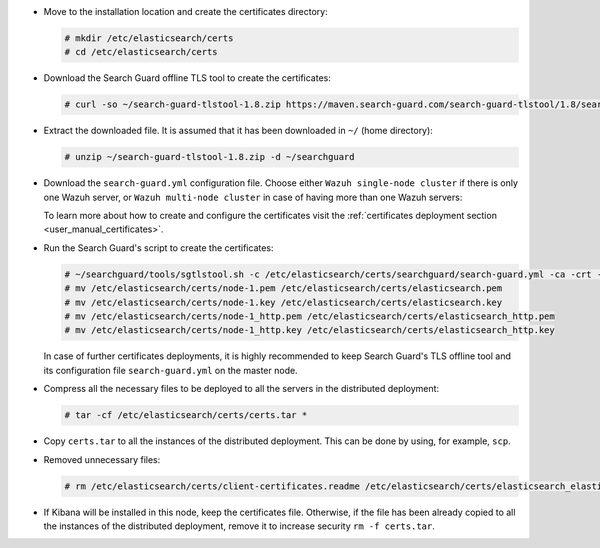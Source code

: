 .. Copyright (C) 2020 Wazuh, Inc.

* Move to the installation location and create the certificates directory:

  .. code-block:: console

    # mkdir /etc/elasticsearch/certs
    # cd /etc/elasticsearch/certs

* Download the Search Guard offline TLS tool to create the certificates:

  .. code-block:: console

    # curl -so ~/search-guard-tlstool-1.8.zip https://maven.search-guard.com/search-guard-tlstool/1.8/search-guard-tlstool-1.8.zip

* Extract the downloaded file. It is assumed that it has been downloaded in ``~/`` (home directory):

  .. code-block:: console

    # unzip ~/search-guard-tlstool-1.8.zip -d ~/searchguard

* Download the ``search-guard.yml`` configuration file. Choose either ``Wazuh single-node cluster`` if there is only one Wazuh server, or ``Wazuh multi-node cluster`` in case of having more than one Wazuh servers:

  .. tabs::

    .. group-tab:: Wazuh single-node cluster

      .. code-block:: console

        # curl -so ~/searchguard/search-guard.yml https://raw.githubusercontent.com/wazuh/wazuh-documentation/2205-Open_Distro_installation/resources/open-distro/searchguard/multi-node/search-guard.yml


      After downloading the configuration file in ``/etc/elasticsearch/certs/searchguard/search-guard.yml``, replace the values ``<elasticsearch_X_IP>`` with the corresponding Elasticsearch's IPs. More than one IP can be specified (one entry per line):

        .. code-block:: yaml

          nodes:
            - name: node-1
            dn: CN=node-1,OU=Docu,O=Wazuh,L=California,C=US
            ip:
              - <elasticsearch_X_IP>
            - name: node-2
            dn: CN=node-2,OU=Docu,O=Wazuh,L=California,C=US
            ip:
              - <elasticsearch_X_IP>
            - name: node-3
            dn: CN=node-3,OU=Docu,O=Wazuh,L=California,C=US
            ip:
              - <elasticsearch_X_IP>

    .. group-tab:: Wazuh multi-node cluster

      .. code-block:: console

        # curl -so ~/searchguard/search-guard.yml https://raw.githubusercontent.com/wazuh/wazuh-documentation/2205-Open_Distro_installation/resources/open-distro/searchguard/multi-node/search-guard-multi-node.yml


      After downloading the configuration file, replace the values ``<elasticsearch_X_IP>`` with the corresponding Elasticsearch's IPs in the file ``~/searchguard/search-guard.yml``. More than one IP can be specified (one entry per line):

        .. code-block:: yaml

          nodes:
            - name: node-1
            dn: CN=node-1,OU=Docu,O=Wazuh,L=California,C=US
            ip:
              - <elasticsearch_X_IP>
            - name: node-2
            dn: CN=node-2,OU=Docu,O=Wazuh,L=California,C=US
            ip:
              - <elasticsearch_X_IP>
            - name: node-3
            dn: CN=node-3,OU=Docu,O=Wazuh,L=California,C=US
            ip:
              - <elasticsearch_X_IP>

      There should as many ``filebeat-X`` sections as Wazuh servers will be involved in the installation:

        .. code-block:: yaml

          - name: filebeat-1
            dn: CN=filebeat-1,OU=Docu,O=Wazuh,L=California,C=US
          - name: filebeat-2
            dn: CN=filebeat-2,OU=Docu,O=Wazuh,L=California,C=US


  To learn more about how to create and configure the certificates visit the :ref:`certificates deployment section <user_manual_certificates>`.

* Run the Search Guard's script to create the certificates:

  .. code-block:: console

    # ~/searchguard/tools/sgtlstool.sh -c /etc/elasticsearch/certs/searchguard/search-guard.yml -ca -crt -t /etc/elasticsearch/certs/
    # mv /etc/elasticsearch/certs/node-1.pem /etc/elasticsearch/certs/elasticsearch.pem
    # mv /etc/elasticsearch/certs/node-1.key /etc/elasticsearch/certs/elasticsearch.key
    # mv /etc/elasticsearch/certs/node-1_http.pem /etc/elasticsearch/certs/elasticsearch_http.pem
    # mv /etc/elasticsearch/certs/node-1_http.key /etc/elasticsearch/certs/elasticsearch_http.key

  In case of further certificates deployments, it is highly recommended to keep Search Guard's TLS offline tool and its configuration file ``search-guard.yml`` on the master node.

* Compress all the necessary files to be deployed to all the servers in the distributed deployment:

  .. code-block:: console

    # tar -cf /etc/elasticsearch/certs/certs.tar *

* Copy ``certs.tar`` to all the instances of the distributed deployment. This can be done by using, for example, ``scp``. 

* Removed unnecessary files:

  .. code-block:: console

    # rm /etc/elasticsearch/certs/client-certificates.readme /etc/elasticsearch/certs/elasticsearch_elasticsearch_config_snippet.yml search-guard-tlstool-1.7.zip filebeat* node-* -f

* If Kibana will be installed in this node, keep the certificates file. Otherwise, if the file has been already copied to all the instances of the distributed deployment, remove it to increase security  ``rm -f certs.tar``.

.. End of include file
